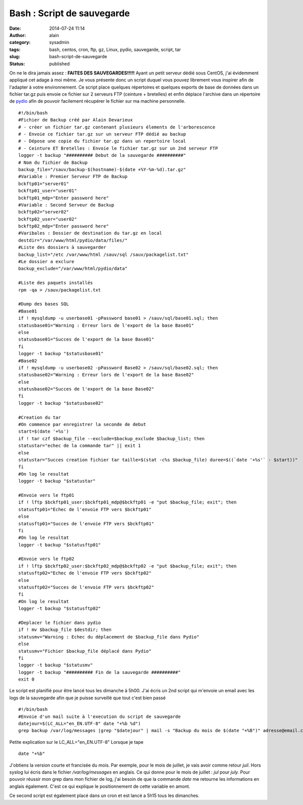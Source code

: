 Bash : Script de sauvegarde
###########################
:date: 2014-07-24 11:14
:author: alain
:category: sysadmin
:tags: bash, centos, cron, ftp, gz, Linux, pydio, sauvegarde, script, tar
:slug: bash-script-de-sauvegarde
:status: published

On ne le dira jamais assez : **FAITES DES SAUVEGARDES!!!!!**
Ayant un petit serveur dédié sous CentOS, j'ai évidemment appliqué
cet adage à moi même. Je vous présente donc un script duquel vous pouvez
librement vous inspirer afin de l'adapter à votre environnement.
Ce script place quelques répertoires et quelques exports de base de
données dans un fichier tar.gz puis envoie ce fichier sur 2 serveurs FTP
(ceinture + bretelles) et enfin déplace l'archive dans un répertoire de
`pydio <http://pyd.io>`__ afin de pouvoir facilement récupérer le
fichier sur ma machine personnelle.

::

    #!/bin/bash
    #Fichier de Backup créé par Alain Devarieux
    # - créer un fichier tar.gz contenant plusieurs élements de l'arborescence
    # - Envoie ce fichier tar.gz sur un serveur FTP dédié au backup
    # - Dépose une copie du fichier tar.gz dans un repertoire local
    # - Ceinture ET Bretelles : Envoie le fichier tar.gz sur un 2nd serveur FTP
    logger -t backup "########## Debut de la sauvegarde ##########"
    # Nom du fichier de Backup
    backup_file="/sauv/backup-$(hostname)-$(date +%Y-%m-%d).tar.gz"
    #Variable : Premier Serveur FTP de Backup
    bckftp01="server01"
    bckftp01_user="user01"
    bckftp01_mdp="Enter password here"
    #Variable : Second Serveur de Backup
    bckftp02="server02"
    bckftp02_user="user02"
    bckftp02_mdp="Enter password here"
    #Varibales : Dossier de destination du tar.gz en local
    destdir="/var/www/html/pydio/data/files/"
    #Liste des dossiers à sauvegarder
    backup_list="/etc /var/www/html /sauv/sql /sauv/packagelist.txt"
    #Le dossier a exclure
    backup_exclude="/var/www/html/pydio/data"

    #Liste des paquets installés
    rpm -qa > /sauv/packagelist.txt

    #Dump des bases SQL
    #Base01
    if ! mysqldump -u userbase01 -pPassword base01 > /sauv/sql/base01.sql; then
    statusbase01="Warning : Erreur lors de l'export de la base Base01"
    else
    statusbase01="Succes de l'export de la base Base01"
    fi
    logger -t backup "$statusbase01"
    #Base02
    if ! mysqldump -u userbase02 -pPassword Base02 > /sauv/sql/base02.sql; then
    statusbase02="Warning : Erreur lors de l'export de la base Base02"
    else
    statusbase02="Succes de l'export de la base Base02"
    fi
    logger -t backup "$statusbase02"

    #Creation du tar
    #On commence par enregistrer la seconde de debut
    start=$(date '+%s')
    if ! tar czf $backup_file --exclude=$backup_exclude $backup_list; then
    statustar="echec de la commande tar" || exit 1
    else
    statustar="Succes creation fichier tar taille=$(stat -c%s $backup_file) duree=$((`date '+%s'` - $start))"
    fi
    #On log le resultat
    logger -t backup "$statustar"

    #Envoie vers le ftp01
    if ! lftp $bckftp01_user:$bckftp01_mdp@$bckftp01 -e "put $backup_file; exit"; then
    statusftp01="Echec de l'envoie FTP vers $bckftp01"
    else
    statusftp01="Succes de l'envoie FTP vers $bckftp01"
    fi
    #On log le resultat
    logger -t backup "$statusftp01"

    #Envoie vers le ftp02
    if ! lftp $bckftp02_user:$bckftp02_mdp@$bckftp02 -e "put $backup_file; exit"; then
    statusftp02="Echec de l'envoie FTP vers $bckftp02"
    else
    statusftp02="Succes de l'envoie FTP vers $bckftp02"
    fi
    #On log le resultat
    logger -t backup "$statusftp02"

    #Deplacer le fichier dans pydio
    if ! mv $backup_file $destdir; then
    statusmv="Warning : Echec du déplacement de $backup_file dans Pydio"
    else
    statusmv="Fichier $backup_file déplacé dans Pydio"
    fi
    logger -t backup "$statusmv"
    logger -t backup "########## Fin de la sauvegarde ##########"
    exit 0

Le script est planifié pour être lancé tous les dimanche à 5h00.
J'ai écris un 2nd script qui m'envoie un email avec les logs de la
sauvegarde afin que je puisse surveillé que tout c'est bien passé

::

    #!/bin/bash
    #Envoie d'un mail suite à l'execution du script de sauvegarde
    datejour=$(LC_ALL="en_EN.UTF-8" date "+%b %d")
    grep backup /var/log/messages |grep "$datejour" | mail -s "Backup du mois de $(date "+%B")" adresse@email.com adresse2@email.com

Petite explication sur le LC\_ALL="en\_EN.UTF-8"
Lorsque je tape

::

    date "+%b"

J'obtiens la version courte et francisée du mois. Par exemple, pour le
mois de juillet, je vais avoir comme retour *juil*. Hors syslog lui
écris dans le fichier */var/log/messages* en anglais. Ce qui donne pour
le mois de juillet : *jul* pour *july.* Pour pouvoir réussir mon grep
dans mon fichier de log, j'ai besoin de que la commande *date* me
retourne les informations en anglais également. C'est ce qui explique le
positionnement de cette variable en amont.

Ce second script est également placé dans un cron et est lancé a 5h15
tous les dimanches.
